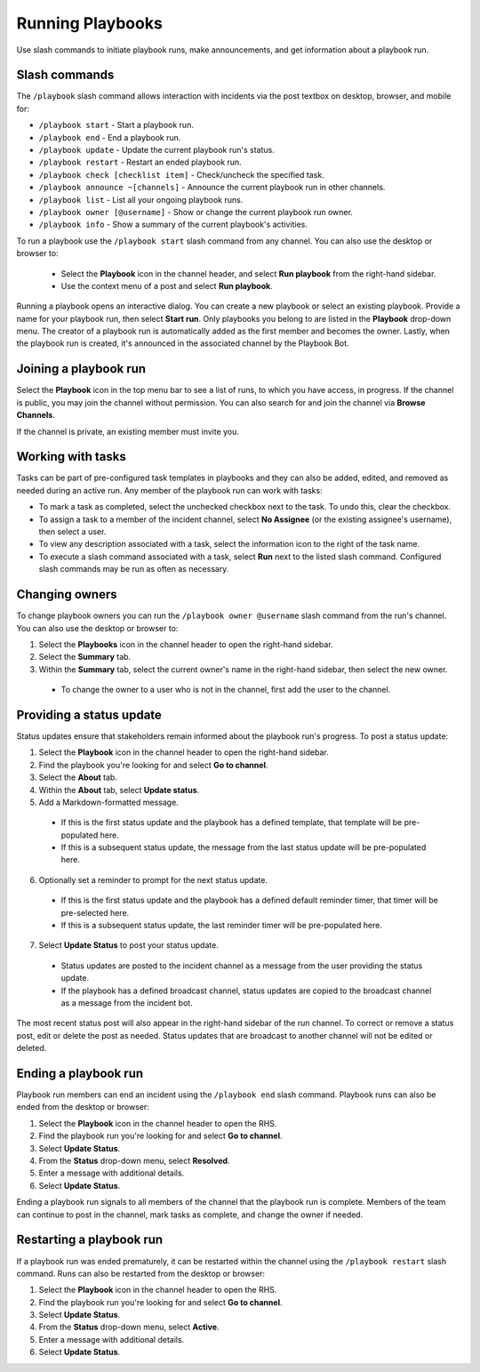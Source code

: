 Running Playbooks
=================

Use slash commands to initiate playbook runs, make announcements, and get information about a playbook run.

Slash commands
~~~~~~~~~~~~~~

The ``/playbook`` slash command allows interaction with incidents via the post textbox on desktop, browser, and mobile for:

- ``/playbook start`` - Start a playbook run.
- ``/playbook end`` - End a playbook run.
- ``/playbook update`` - Update the current playbook run's status.
- ``/playbook restart`` - Restart an ended playbook run.
- ``/playbook check [checklist item]`` - Check/uncheck the specified task.
- ``/playbook announce ~[channels]`` - Announce the current playbook run in other channels.
- ``/playbook list`` - List all your ongoing playbook runs.
- ``/playbook owner [@username]`` - Show or change the current playbook run owner.
- ``/playbook info`` - Show a summary of the current playbook's activities.

To run a playbook use the ``/playbook start`` slash command from any channel. You can also use the desktop or browser to:

 * Select the **Playbook** icon in the channel header, and select **Run playbook** from the right-hand sidebar.
 * Use the context menu of a post and select **Run playbook**.

Running a playbook opens an interactive dialog. You can create a new playbook or select an existing playbook. Provide a name for your playbook run, then select **Start run**. Only playbooks you belong to are listed in the **Playbook** drop-down menu. The creator of a playbook run is automatically added as the first member and becomes the owner. Lastly, when the playbook run is created, it's announced in the associated channel by the Playbook Bot.

Joining a playbook run
~~~~~~~~~~~~~~~~~~~~~~

Select the **Playbook** icon in the top menu bar to see a list of runs, to which you have access, in progress. If the channel is public, you may join the channel without permission. You can also search for and join the channel via **Browse Channels**.

If the channel is private, an existing member must invite you.

Working with tasks
~~~~~~~~~~~~~~~~~~

Tasks can be part of pre-configured task templates in playbooks and they can also be added, edited, and removed as needed during an active run. Any member of the playbook run can work with tasks:

* To mark a task as completed, select the unchecked checkbox next to the task. To undo this, clear the checkbox.
* To assign a task to a member of the incident channel, select **No Assignee** (or the existing assignee's username), then select a user.
* To view any description associated with a task, select the information icon to the right of the task name.
* To execute a slash command associated with a task, select **Run** next to the listed slash command. Configured slash commands may be run as often as necessary.

.. image:: ../images/IC-ad-hoc-tasks.gif

Changing owners
~~~~~~~~~~~~~~~

To change playbook owners you can run the ``/playbook owner @username`` slash command from the run's channel. You can also use the desktop or browser to:

1. Select the **Playbooks** icon in the channel header to open the right-hand sidebar.
2. Select the **Summary** tab.
3. Within the **Summary** tab, select the current owner's name in the right-hand sidebar, then select the new owner.
  * To change the owner to a user who is not in the channel, first add the user to the channel.

Providing a status update
~~~~~~~~~~~~~~~~~~~~~~~~~

Status updates ensure that stakeholders remain informed about the playbook run's progress. To post a status update:

1. Select the **Playbook** icon in the channel header to open the right-hand sidebar.
2. Find the playbook you're looking for and select **Go to channel**.
3. Select the **About** tab.
4. Within the **About** tab, select **Update status**.
5. Add a Markdown-formatted message.
 * If this is the first status update and the playbook has a defined template, that template will be pre-populated here.
 * If this is a subsequent status update, the message from the last status update will be pre-populated here.
6. Optionally set a reminder to prompt for the next status update.
 * If this is the first status update and the playbook has a defined default reminder timer, that timer will be pre-selected here.
 * If this is a subsequent status update, the last reminder timer will be pre-populated here.
7. Select **Update Status** to post your status update.
 * Status updates are posted to the incident channel as a message from the user providing the status update.
 * If the playbook has a defined broadcast channel, status updates are copied to the broadcast channel as a message from the incident bot.

The most recent status post will also appear in the right-hand sidebar of the run channel. To correct or remove a status post, edit or delete the post as needed. Status updates that are broadcast to another channel will not be edited or deleted.

Ending a playbook run
~~~~~~~~~~~~~~~~~~~~~

Playbook run members can end an incident using the ``/playbook end`` slash command. Playbook runs can also be ended from the desktop or browser:

1. Select the **Playbook** icon in the channel header to open the RHS.
2. Find the playbook run you're looking for and select **Go to channel**.
3. Select **Update Status**.
4. From the **Status** drop-down menu, select **Resolved**.
5. Enter a message with additional details.
6. Select **Update Status**.

Ending a playbook run signals to all members of the channel that the playbook run is complete. Members of the team can continue to post in the channel, mark tasks as complete, and change the owner if needed.

Restarting a playbook run
~~~~~~~~~~~~~~~~~~~~~~~~~

If a playbook run was ended prematurely, it can be restarted within the channel using the ``/playbook restart`` slash command. Runs can also be restarted from the desktop or browser:

1. Select the **Playbook** icon in the channel header to open the RHS.
2. Find the playbook run you're looking for and select **Go to channel**.
3. Select **Update Status**.
4. From the **Status** drop-down menu, select **Active**.
5. Enter a message with additional details.
6. Select **Update Status**.

